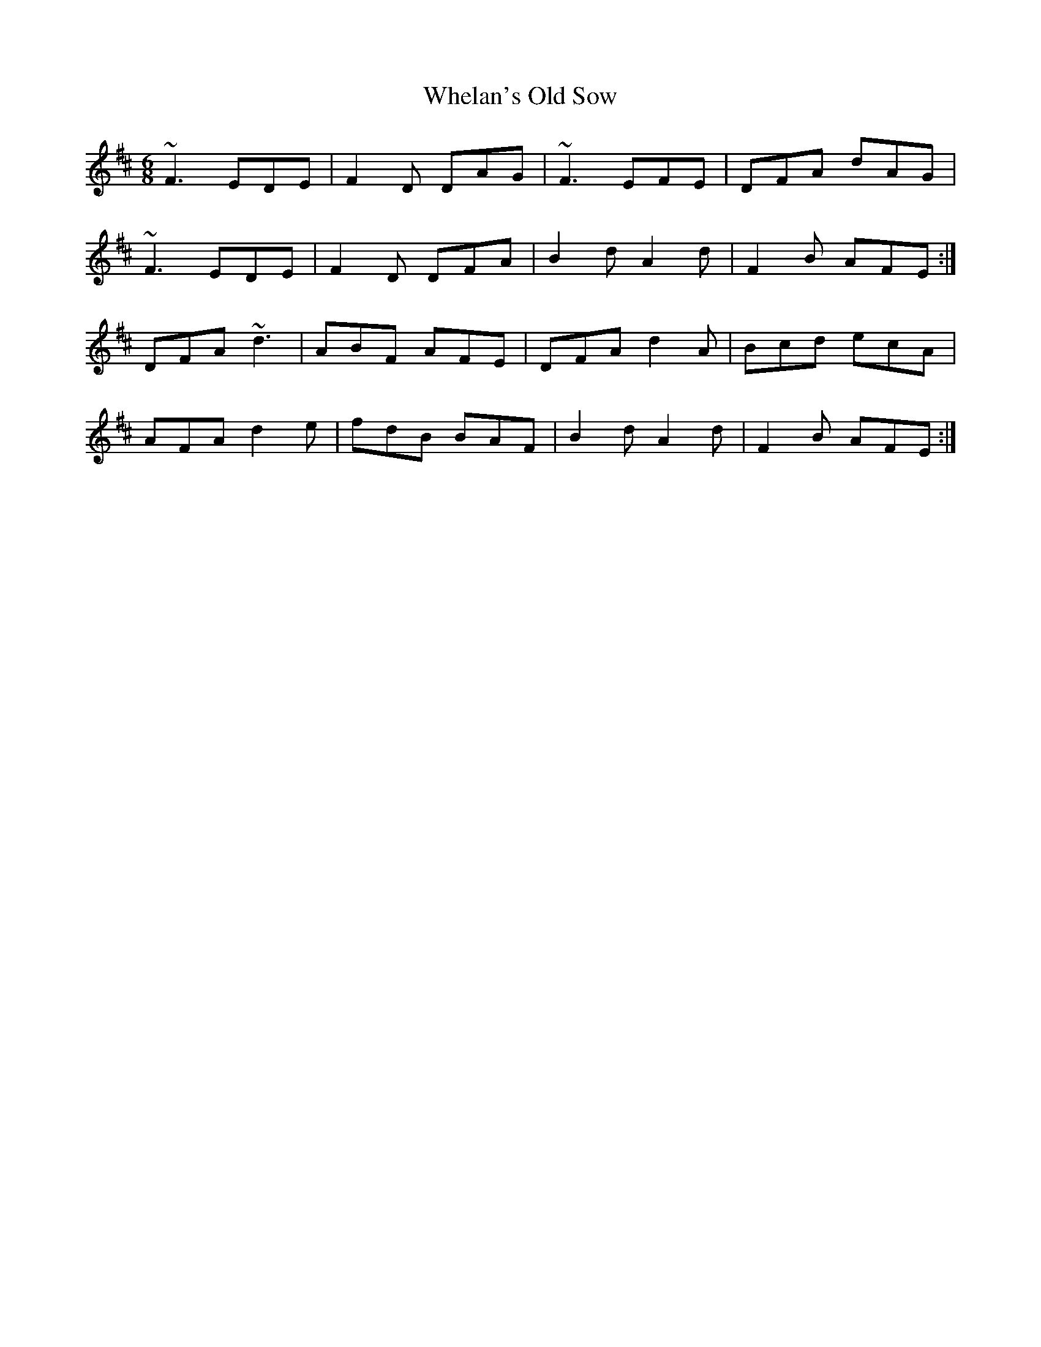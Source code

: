 X: 42538
T: Whelan's Old Sow
R: jig
M: 6/8
K: Dmajor
~F3 EDE|F2D DAG|~F3 EFE|DFA dAG|
~F3 EDE|F2D DFA|B2dA2d|F2B AFE:|
DFA ~d3|ABF AFE|DFA d2A|Bcd ecA|
AFA d2e|fdB BAF|B2d A2d|F2B AFE:|

